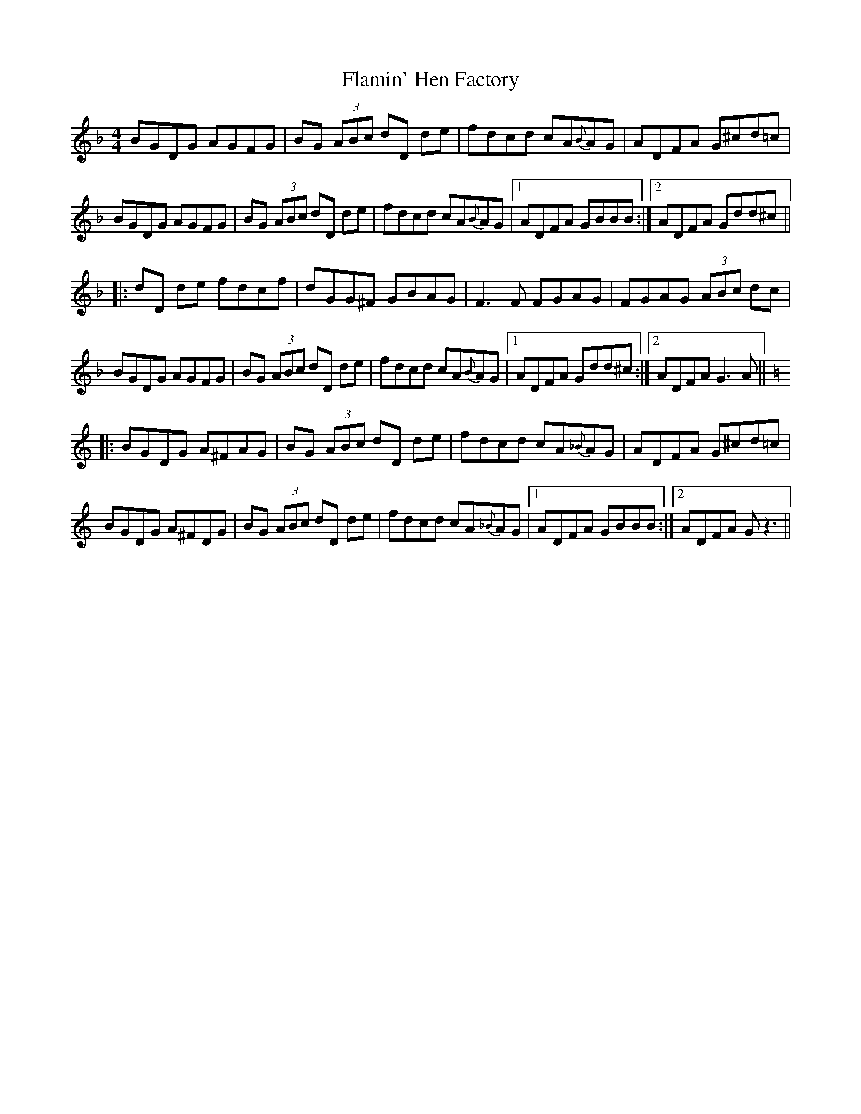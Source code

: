 X: 13312
T: Flamin' Hen Factory
R: reel
M: 4/4
K: Gdorian
BGDG AGFG|BG (3ABc dD de|fdcd cA{B}AG|ADFA G^cd=c|
BGDG AGFG|BG (3ABc dD de|fdcd cA{B}AG|1 ADFA GBBB:|2 ADFA Gdd^c||
|:dD de fdcf|dGG^F GBAG|F3F FGAG|FGAG (3ABc dc|
BGDG AGFG|BG (3ABc dD de|fdcd cA{B}AG|1 ADFA Gdd^c:|2 ADFA G3A||
K: Gmix
|:BGDG A^FAG|BG (3ABc dD de|fdcd cA{_B}AG|ADFA G^cd=c|
BGDG A^FDG|BG (3ABc dD de|fdcd cA{_B}AG|1 ADFA GBBB:|2 ADFA Gz3||

